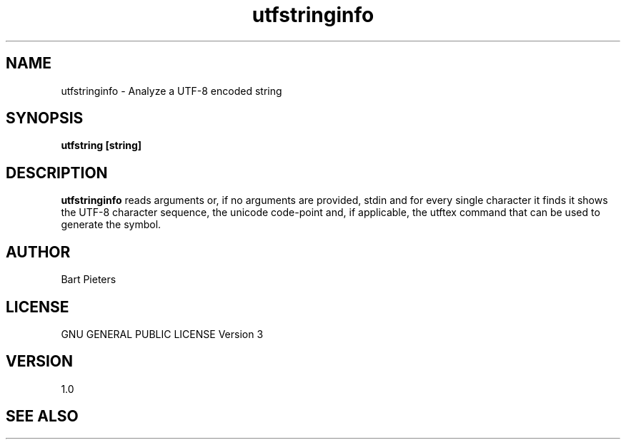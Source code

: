 .TH utfstringinfo 1 "05 Jul 2022"
.SH NAME
utfstringinfo \- Analyze a UTF-8 encoded string
.SH SYNOPSIS
.B utfstring [string]
.I 
.SH DESCRIPTION
.B utfstringinfo
reads arguments or, if no arguments are provided, stdin and for every single character it finds it shows the UTF-8 character sequence, the unicode code-point 
and, if applicable, the utftex command that can be used to generate the symbol.

.SH AUTHOR
Bart Pieters
.SH LICENSE
GNU GENERAL PUBLIC LICENSE Version 3
.SH VERSION
1.0
.SH SEE ALSO
.B 
